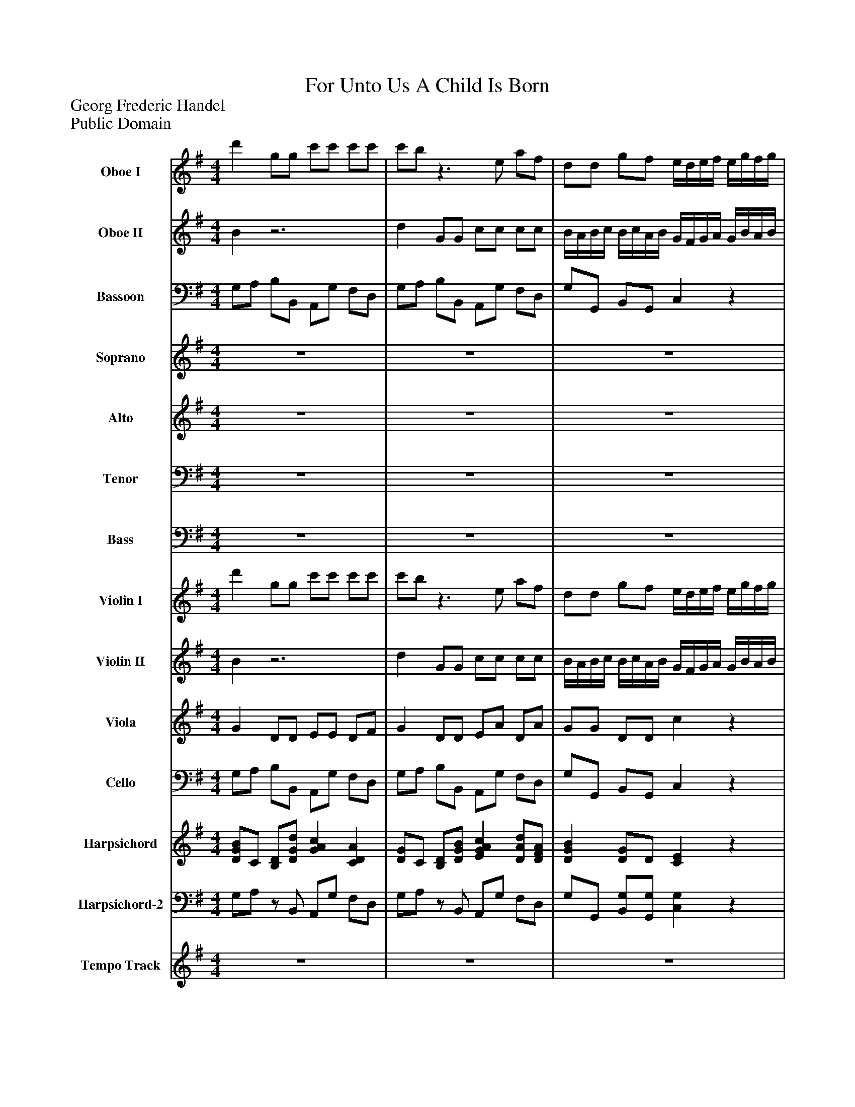 %%abc-creator mxml2abc 1.4
%%abc-version 2.0
%%continueall true
%%titletrim true
%%titleformat A-1 T C1, Z-1, S-1
X: 0
T: For Unto Us A Child Is Born
Z: Georg Frederic Handel
Z: Public Domain
L: 1/4
M: 4/4
V: P1 name="Oboe I"
%%MIDI program 1 68
V: P2 name="Oboe II"
%%MIDI program 2 68
V: P3 name="Bassoon"
%%MIDI program 3 70
V: P4 name="Soprano"
%%MIDI program 4 73
V: P5 name="Alto"
%%MIDI program 5 73
V: P6 name="Tenor"
%%MIDI program 6 70
V: P7 name="Bass"
%%MIDI program 7 60
V: P8 name="Violin I"
%%MIDI program 8 48
V: P9 name="Violin II"
%%MIDI program 9 48
V: P10 name="Viola"
%%MIDI program 10 48
V: P11 name="Cello"
%%MIDI program 11 48
V: P12 name="Harpsichord"
%%MIDI program 12 6
V: P13 name="Harpsichord-2"
%%MIDI program 13 6
V: P14 name="Tempo Track"
%%MIDI program 14 -1
K: G
[V: P1]  d' g/g/ c'/c'/ c'/c'/ | c'/b/z3/ e/ a/f/ | d/d/ g/f/ e/4d/4e/4f/4 e/4g/4f/4g/4 | a/4g/4a/4b/4 a/4b/4g/4a/4 f/4e/4f/4g/4 f/4a/4g/4a/4 | b/4a/4b/4c'/4 b/4c'/4a/4b/4 g/e/- e/a/ | f/d/ g3/ a/ f/8g/8f/8g/8e/8f/8g/4 | g/d/ B/B/ c/c/ c/c/ | c/B/z2 G/F/ | Ez3/ E/ A/G/ | F/F/z2 B/A/ | Gz3/ G/ c/B/ | A/A/z3 |z2 d G/G/ | c/c/ c/c/ B/4A/4B/4c/4 B/4c/4A/4B/4 | G/4F/4G/4A/4 G/4B/4A/4B/4 c/4B/4c/4d/4 c/4d/4B/4c/4 | A/4G/4A/4B/4 A/4c/4B/4c/4 d/4c/4d/4e/4 d/4e/4c/4d/4 | B/4A/4B/4c/4 B/4d/4c/4d/4 e/4d/4e/4f/4 e/4f/4g/4a/4 | fz3 | z4 | z4 | z4 | z4 | z4 | z4 | z4 | z4 | z4 |z A3/4^c/4 B3/4d/4 c3/4e/4 | d3/4f/4 e3/4g/4 f/e/4d/4 ^c/B/ | A4 | A3/4d/4 ^c3/4e/4 d3/4f/4 e3/4d/4 | ^c d/d/ c/c/z | d3/4A/4 Az2 | d3/4A/4 Az2 |z/ A/ A/A/ dz/ d/ | d/d/ g/g/ f/f/z/ d/ | d ^c dz | z4 | z4 | z4 |z d/B/ G/e/ c/A/ | Fz3 | z4 | z4 | z4 | z4 |z A/d/ Bz |z d/g/ f/d/z | d3/4c/4 Bz2 | d3/4c/4 Bz2 |z/ d/ d/d/ gz/ d/ | d/d/ g/g/ e/e/z/ g/ | c3/ c/ Bz |z2 d G/G/ | c/c/ c/c/ c/B/z | z4 | z4 | z4 |z3 B/B/ | cz3/ d/ c3/4B/4 | A/A/z3 | z4 |z G3/4B/4 A3/4c/4 B3/4d/4 | c3/4e/4 d3/4=f/4 e/4d/4c/ e/^f/ | g Gz2 |z3 d/g/ | e g/d/ e/c/z | c3/4G/4 Gz2 | c3/4G/4 Gz2 |z/ G/ G/G/ cz/ c/ | c/c/ c/c/ c B | A3/ A/ Bz |z2 d G/G/ | c/c/ c/c/ B/4A/4B/4c/4 B/4c/4A/4B/4 | G/4F/4G/4A/4 G/4B/4A/4B/4 c/4B/4c/4d/4 c/4d/4B/4c/4 | A/4G/4A/4B/4 A/4c/4B/4c/4 d/4c/4d/4e/4 d/4e/4c/4d/4 | B/4A/4B/4c/4 B/4c/4A/4B/4 c/4B/4c/4d/4 c/4d/4B/4c/4 | A d/c/ Bz |z/ d/ c/B/ A/A/ G3/4B/4 | A3/4c/4 B3/4d/4 c3/4e/4 A3/4c/4 | B3/4d/4 c3/4e/4 d2 | d c3/4A/4 B3/4G/4 c3/4A/4 | d3/4d/4 c3/4B/4 A/A/ d/d/ | d d/d/ d/d/z | d3/4c/4 Bz2 | d3/4c/4 Bz2 |z/ d/ d/d/ gz/ g/ | e/d/ c/B/ A/A/z/ c/ | A3/ A/ Bz/ B/ | e/d/ c/c/ c/B/- B/A/ | A3/ A/ G2 | z4 | z4 | z4 | z4 | z4 | z4 | z4 | z4|]
[V: P2]  Bz3 | d G/G/ c/c/ c/c/ | B/4A/4B/4c/4 B/4c/4A/4B/4 G/4F/4G/4A/4 G/4B/4A/4B/4 | c/4B/4c/4d/4 c/4d/4B/4c/4 A/4G/4A/4B/4 A/4c/4B/4c/4 | d/4c/4d/4e/4 d/4e/4c/4d/4 B/G/ c- | c/d/ B/A/ B A/8B/8A/8B/8G/8A/8G/4 | G G/G/ c/c/ c/c/ | c/B/z2 G/F/ | Ez3/ E/ A/G/ | F/F/z2 B/A/ | Gz3/ G/ c/B/ | A/A/z3 |z2 d G/G/ | c/c/ c/c/ B/4A/4B/4c/4 B/4c/4A/4B/4 | G/4F/4G/4A/4 G/4B/4A/4B/4 c/4B/4c/4d/4 c/4d/4B/4c/4 | A/4G/4A/4B/4 A/4c/4B/4c/4 d/4c/4d/4e/4 d/4e/4c/4d/4 | B/4A/4B/4c/4 B/4d/4c/4d/4 e/4d/4e/4f/4 e/4f/4g/4a/4 | fz3 | z4 | z4 | z4 | z4 | z4 | z4 | z4 | z4 | z4 |z A3/4^c/4 B3/4d/4 c3/4e/4 | d3/4f/4 e3/4g/4 f/e/4d/4 ^c/B/ | A4 | A3/4d/4 ^c3/4e/4 d3/4f/4 e3/4d/4 | ^c d/d/ c/c/z | d3/4A/4 Az2 | d3/4A/4 Az2 |z/ A/ A/A/ dz/ d/ | d/d/ g/g/ f/f/z/ d/ | d ^c dz | z4 | z4 | z4 |z d/B/ G/e/ c/A/ | Fz3 | z4 | z4 | z4 | z4 |z A/d/ Bz |z d/g/ f/d/z | d3/4c/4 Bz2 | d3/4c/4 Bz2 |z/ d/ d/d/ gz/ d/ | d/d/ g/g/ e/e/z/ g/ | c3/ c/ Bz |z2 d G/G/ | c/c/ c/c/ c/B/z | z4 | z4 | z4 |z3 B/B/ | cz3/ d/ c3/4B/4 | A/A/z3 | z4 |z G3/4B/4 A3/4c/4 B3/4d/4 | c3/4e/4 d3/4=f/4 e/4d/4c/ e/^f/ | g Gz2 |z3 d/g/ | e g/d/ e/c/z | c3/4G/4 Gz2 | c3/4G/4 Gz2 |z/ G/ G/G/ cz/ c/ | c/c/ c/c/ c B | A3/ A/ Bz |z2 d G/G/ | c/c/ c/c/ B/4A/4B/4c/4 B/4c/4A/4B/4 | G/4F/4G/4A/4 G/4B/4A/4B/4 c/4B/4c/4d/4 c/4d/4B/4c/4 | A/4G/4A/4B/4 A/4c/4B/4c/4 d/4c/4d/4e/4 d/4e/4c/4d/4 | B/4A/4B/4c/4 B/4c/4A/4B/4 c/4B/4c/4d/4 c/4d/4B/4c/4 | A d/c/ Bz |z/ d/ c/B/ A/A/ G3/4B/4 | A3/4c/4 B3/4d/4 c3/4e/4 A3/4c/4 | B3/4d/4 c3/4e/4 d2 | d c3/4A/4 B3/4G/4 c3/4A/4 | d3/4d/4 c3/4B/4 A/A/ d/d/ | d d/d/ d/d/z | d3/4c/4 Bz2 | d3/4c/4 Bz2 |z/ d/ d/d/ gz/ g/ | e/d/ c/B/ A/A/z/ c/ | A3/ A/ Bz/ B/ | e/d/ c/c/ c/B/- B/A/ | A3/ A/ G2 | z4 | z4 | z4 | z4 | z4 | z4 | z4 | z4|]
[V: P3]  G,/A,/ B,/B,,/ A,,/G,/ F,/D,/ | G,/A,/ B,/B,,/ A,,/G,/ F,/D,/ | G,/G,,/ B,,/G,,/ C,z | A,,z D,z | B,,z E, C,/A,,/ | D,/B,,/ E,/C,/ D,/C,/ D,/D,,/ | G,/A,/ B,/B,,/ A,,/G,/ F,/D,/ | G,z3/ G,/ B,/G,/ | Cz3/ A,,/ C,/A,,/ | D,z3/ B,,/ D,/B,,/ | E,z3/ E,/ A,/G,/ | F,/D,/ D/C/ B, B,,/E,/ | A,,/G,/ F,/D,/ G,/G,,/ B,,/G,,/ | A,,/G,/ F,/D,/ G, G,,/B,,/ | C,z A,,z | D,z B,,z | E,z C,z | D,z/ E,/ F,/E,/ F,/B,/ | E,z/ E,/ D, F,,/B,,/ | E,,/D,/ ^C,/A,,/ D,z | G,,z E,,z | A,,z F,,z | B,,z G,,z | A,,/E,/ A,/G,/ F,/E,/ F,/D,/ | G,/B,,/ D,/B,,/ G,,/G,/ E,/G,/ | A, F, G, E, | F, ^C, D, E, | F,/D,/ A,2 G, | F, ^C, D, E, | ^C, A,,3/4C,/4 B,,3/4D,/4 C,3/4E,/4 | D,3/4F,/4 E,3/4G,/4 F,3/4A,/4 G,3/4B,/4 | A, F,/D,/ A,/A,,/z | D3/4D,/4 D,z2 | D3/4D,/4 D,z2 |z/ D,/ D,/D,/ Dz/ D/ | B,/B,/ G,/G,/ D/D,/z/ F,/ | G, A, D,z/ F,/ | E,/D/ ^C/A,/ D, B,,/G,,/ | A,,/G,/ F,/D,/ G, G,, | C,z A,,z | D, B,, E,/C,/ A,,/C,/ | D, G,, C,3/ A,,/ | B,,/G,,/ D,2 C, | B,, F, G,/G,,/ A,, | B,,/G,,/ D,2 C, | B,, F,, G,, C, | D, D,, G,, B,/G,/ | D B,/G,/ D/D,/z | G,3/4G,,/4 G,,z2 | G,3/4G,,/4 G,,z2 |z/ G,/ G,/G,/ B,z/ G,/ | G,/G,/ G,/G,/ C/C,/z/ B,/ | A,3/ A,/ G, B,,/E,/ | A,,/G,/ F,/D,/ G,/A,/ B,/B,,/ | A,,/G,/ F,/D,/ G, C,/C,/ | =F,/F,/ F,/F,/ F,/E,/ E,/E,/ | D,z/ G,/ C,z | =F,z D,z | G,z E,z | A,z A,,z/ C,/ | D, B,, F,, G,, | E, B,, C, A,, | G,, G, =F, D, | E, B,, C, A,, | B,, G,, A,, B,, | C, =F, G, B, | C/C,/ E,/G,/ C/C,/z | C3/4C,/4 C,z2 | C3/4C,/4 C,z2 |z/ C,/ C,/C,/ Cz/ C/ | C/C/ C/C/ D, G,, | D,3/ D,/ G,, G,/G,/ | C/C/ C/C/ C/B,/ B,/B,/ | A,/A,/ D,/D,/ G, G,/G,/ | Cz3/ A,/ A,/A,/ | D/D,/z2 B,/D,/ | E,z/ E,/ A,3/ G,/ | D/D,/ F,/D,/ G,/G,,/ B,,/G,,/ | C,/C,/ C,/C,/ D,/D,/ B,,/G,,/ | F,/D,/ G, C, D, | G,, C, D, D,3/4F,/4 | E,3/4G,/4 F,3/4A,/4 G,3/4B,/4 A,3/4C/4 | B,3/4G,/4 C3/4A,/4 D/D,/ B,,/G,,/ | D,/D/ B,/G,/ D/D,/z | G,3/4G,,/4 G,,z2 | G,3/4G,,/4 G,,z2 |z/ G,/ G,/G,/ B,z/ B,,/ | C,/C,/ C,/C,/ D,/D,/z/ C,/ | D,3/ D,/ G,z/ G,/ | C/B,/ A,/G,/ F,/G,/- G,/C,/ | D, D,, G,,2 | G,/A,/ B,/B,,/ A,,/A,/ D/D,/ | G,/G,,/ B,,/E,/ A,,/A,/ D/D,/ | G,/G,,/ B,,/G,,/ C,/B,,/ C,/E,/ | A,,/A,/ B,/C/ D D, |z/ B,/ C/D/ E E,/G,/ | A,/B,/ C/C,/ D,/C,/ D,/B,,/ | E,/D,/ E,/A,,/ D, G,/C,/ | D, D,, G,,2|]
[V: P4]  z4 | z4 | z4 | z4 | z4 | z4 | d G/G/ c/c/ c/c/ | c/B/z2 G/F/ | Ez3/ E/ A/G/ | F/F/z2 B/A/ | Gz3/ G/ c/B/ | A/A/z3 |z2 d G/G/ | c/c/ c/c/ B/4A/4B/4c/4 B/4c/4A/4B/4 | G/4F/4G/4A/4 G/4B/4A/4B/4 c/4B/4c/4d/4 c/4d/4B/4c/4 | A/4G/4A/4B/4 A/4c/4B/4c/4 d/4c/4d/4e/4 d/4e/4c/4d/4 | B/4A/4B/4c/4 B/4d/4c/4d/4 e/4d/4e/4f/4 e/4f/4g/4a/4 | fz3 | z4 | z4 | z4 | z4 | z4 | z4 | z4 | z4 | z4 |z A3/4^c/4 B3/4d/4 c3/4e/4 | d3/4f/4 e3/4g/4 f/e/4d/4 ^c/B/ | A4 | A3/4d/4 ^c3/4e/4 d3/4f/4 e3/4d/4 | ^c d/d/ c/c/z | d3/4A/4 Az2 | d3/4A/4 Az2 |z/ A/ A/A/ dz/ d/ | d/d/ g/g/ f/f/z/ d/ | d ^c dz | z4 | z4 | z4 |z d/B/ G/e/ c/A/ | Fz3 | z4 | z4 | z4 | z4 |z A/d/ Bz |z d/g/ f/d/z | d3/4c/4 Bz2 | d3/4c/4 Bz2 |z/ d/ d/d/ gz/ d/ | d/d/ g/g/ e/e/z/ g/ | c3/ c/ Bz |z2 d G/G/ | c/c/ c/c/ c/B/z | z4 | z4 | z4 |z3 B/B/ | cz3/ d/ c3/4B/4 | A/A/z3 | z4 |z G3/4B/4 A3/4c/4 B3/4d/4 | c3/4e/4 d3/4=f/4 e/4d/4c/ e/^f/ | g Gz2 |z3 d/g/ | e g/d/ e/c/z | c3/4G/4 Gz2 | c3/4G/4 Gz2 |z/ G/ G/G/ cz/ c/ | c/c/ c/c/ c B | A3/ A/ Bz |z2 d G/G/ | c/c/ c/c/ B/4A/4B/4c/4 B/4c/4A/4B/4 | G/4F/4G/4A/4 G/4B/4A/4B/4 c/4B/4c/4d/4 c/4d/4B/4c/4 | A/4G/4A/4B/4 A/4c/4B/4c/4 d/4c/4d/4e/4 d/4e/4c/4d/4 | B/4A/4B/4c/4 B/4c/4A/4B/4 c/4B/4c/4d/4 c/4d/4B/4c/4 | A d/c/ Bz |z/ d/ c/B/ A/A/ G3/4B/4 | A3/4c/4 B3/4d/4 c3/4e/4 A3/4c/4 | B3/4d/4 c3/4e/4 d2 | d c3/4A/4 B3/4G/4 c3/4A/4 | d3/4d/4 c3/4B/4 A/A/ d/d/ | d d/d/ d/d/z | d3/4c/4 Bz2 | d3/4c/4 Bz2 |z/ d/ d/d/ gz/ g/ | e/d/ c/B/ A/A/z/ c/ | A3/ A/ Bz/ B/ | e/d/ c/c/ c/B/- B/A/ | A3/ A/ G2 | z4 | z4 | z4 | z4 | z4 | z4 | z4 | z4|]
[V: P5]  z4 | z4 | z4 | z4 | z4 | z4 | z4 | z4 | z4 | z4 | z4 | z4 | z4 | z4 | z4 | z4 | z4 |z2 A D/D/ | G/G/ G/G/ G/F/z |z3 D/^C/ | B,z3/ B,/ E/D/ | ^C/C/z2 F/E/ | Dz3/ D/ G/F/ | E/E/z2 A/F/ | Dz3/ B/ G/E/ | ^C/C/z3 | z4 | z4 | z4 |z ^C3/4E/4 D3/4F/4 E3/4G/4 | F3/4A/4 G3/4E/4 A3/4F/4 B3/4G/4 | E A/A/ A/A/z | A3/4G/4 Fz2 | A3/4G/4 Fz2 |z/ F/ F/F/ Az/ A/ | B/B/ B/B/ A/A/z/ A/ | B A A D/D/ | G/G/ G/G/ G/F/z |z3 G/F/ | Ez3/ E/ A/G/ | F/F/z3 | z4 |z D3/4F/4 E3/4G/4 F3/4A/4 | G3/4B/4 A3/4c/4 B/A/4G/4 F/E/ | D4- | D2 D/E/4D/4 C/B,/ | A, A,z D/G/ | F G/B/ A/A/z | B3/4A/4 Gz2 | B3/4A/4 Gz2 |z/ G/ G/G/ Gz/ G/ | G/G/ B/B/ G/G/z/ G/ | G3/ F/ Gz | z4 | z4 |z2 G C/C/ | =F/F/ F/F/ E/4D/4E/4F/4 E/4F/4D/4E/4 | C/4B,/4C/4D/4 C/4E/4D/4E/4 =F/4E/4F/4G/4 F/4G/4E/4F/4 | D/4C/4D/4E/4 D/4=F/4E/4F/4 G/4F/4G/4A/4 G/4A/4F/4G/4 | E/4D/4E/4F/4 E/4G/4F/4G/4 A/4G/4A/4B/4 A/4B/4A/4G/4 | Fz3 | z4 | z4 | z4 |z B,3/4D/4 C3/4E/4 D3/4=F/4 | E3/4G/4 =F3/4E/4 D/D/ G/G/ | G G/G/ G/G/z | G3/4=F/4 Ez2 | G3/4=F/4 Ez2 |z/ E/ E/E/ Gz/ G/ | G/G/ G/G/ F D/G/ | G F Gz |z2 G G/G/ | G/G/ F/F/ G/4F/4G/4A/4 G/4A/4F/4G/4 | E/4D/4E/4F/4 E/4G/4F/4G/4 A/4G/4A/4B/4 A/4B/4G/4A/4 | F/4E/4F/4G/4 F/4A/4G/4A/4 B/4A/4B/4c/4 B/4c/4A/4B/4 | G/4F/4G/4A/4 G/4A/4F/4G/4 E/4D/4E/4F/4 E/4F/4G/4A/4 | F A/A/ Gz |z/ B/ A/G/ F/F/z |z D3/4F/4 E3/4G/4 F3/4A/4 | G3/4B/4 A3/4G/4 F3/4E/4 D |z A3/4F/4 D3/4G/4 F3/4A/4 | G3/4G/4 A3/4G/4 F/F/ G/B/ | A G/B/ A/A/z | B3/4A/4 Gz2 | B3/4A/4 Gz2 |z/ G/ G/G/ Gz/ G/ | G/B/ A/G/ F/F/z/ G/ | F3/ F/ Gz/ G/ | G/G/ F/G/ A/G/- G/G/ | F3/ D/ D2 | z4 | z4 | z4 | z4 | z4 | z4 | z4 | z4|]
[V: P6]  z4 | z4 | z4 | z4 | z4 | z4 | z4 | z4 | z4 | z4 | z4 |z2 D G,/G,/ | C/C/ C/C/ C/B,/z |z3 G,/F,/ | E,z3/ E,/ A,/G,/ | F,/F,/z2 B,/A,/ | G,z3/ G,/ C/B,/ | A,/A,/z3 | z4 | z4 | z4 | z4 | z4 | z4 | z4 |z A,3/4^C/4 B,3/4D/4 C3/4E/4 | D3/4F/4 E3/4G/4 F/E/4D/4 ^C/B,/ | A,4 | A,2z2 | z4 |z3 E3/4G/4 | A, D/F/ E/E/z | F3/4E/4 Dz2 | F3/4E/4 Dz2 |z/ D/ D/D/ Fz/ F/ | G/G/ D/D/ F/F/z/ F/ | E E Fz |z2 D G,/G,/ | C/C/ C/C/ B,/4A,/4B,/4C/4 B,/4C/4A,/4B,/4 | G,/4F,/4G,/4A,/4 G,/4B,/4A,/4B,/4 C/4B,/4C/4D/4 C/4D/4B,/4C/4 | A,z3 | z4 | z4 | z4 | z4 | z4 |z F/F/ Gz |z D/D/ F/F/z | G3/4D/4 Dz2 | G3/4D/4 Dz2 |z/ B,/ B,/B,/ Dz/ B,/ | B,/B,/ D/D/ E/E/z/ D/ | E3/ C/ D G,/G,/ | A,/A,/ A,/A,/ A,/G,/z | z4 | z4 | z4 | z4 |z3 E/D/ | Cz3/ B,/ C/C/ | D/D/ G,3/4B,/4 A,3/4C/4 B,3/4D/4 | C3/4E/4 D3/4=F/4 E/4D/4C/ E/^F/ | G G,z2 | z4 | z4 |z3 D/D/ | E C/B,/ C/C/z | E3/4D/4 Cz2 | E3/4D/4 Cz2 |z/ C/ C/C/ Ez/ E/ | E/E/ E/E/ A, B,/C/ | D3/ D/ Dz |z2 D D/D/ | E/E/ D/D/ D D/D/ | Ez3/ E/ E/E/ | F/F/z2 F/F/ | Gz/ E/ C3/ D/ | D/D/ D/F/ Dz |z/ E/ E/E/ A,/A,/z | z4 |z3 F,3/4A,/4 | G,3/4B,/4 A,3/4C/4 B,3/4D/4 C3/4E/4 | D3/4B,/4 E3/4E/4 F/D/ D/G/ | F D/G/ F/F/z | G3/4D/4 Dz2 | G3/4D/4 Dz2 |z/ B,/ B,/B,/ Dz/ D/ | E/E/ E/E/ A,/A,/z/ E/ | A,3/ D/ Dz/ D/ | E/B,/ C/E/ D/D/- D/E/ | D3/ C/ B,2 | z4 | z4 | z4 | z4 | z4 | z4 | z4 | z4|]
[V: P7]  z4 | z4 | z4 | z4 | z4 | z4 | z4 | z4 | z4 | z4 | z4 | z4 | z4 | z4 | z4 | z4 | z4 | z4 |z2 A, D,/D,/ | G,/G,/ G,/G,/ F,/4E,/4F,/4G,/4 F,/4G,/4E,/4F,/4 | D,/4^C,/4D,/4E,/4 D,/4F,/4E,/4F,/4 G,/4F,/4G,/4A,/4 G,/4A,/4F,/4G,/4 | E,/4D,/4E,/4F,/4 E,/4G,/4F,/4G,/4 A,/4G,/4A,/4B,/4 A,/4B,/4G,/4A,/4 | F,/4E,/4F,/4G,/4 F,/4A,/4G,/4A,/4 B,/4A,/4B,/4^C/4 B,/4C/4D/4E/4 | ^C E/C/ A,z |z/ D/ B,/G,/ E,/E,/z | z4 | z4 | z4 | z4 |z A,,3/4^C,/4 B,,3/4D,/4 C,3/4E,/4 | D,3/4F,/4 E,3/4G,/4 F,3/4A,/4 G,3/4B,/4 | A, F,/D,/ A,/A,,/z | D3/4D,/4 D,z2 | D3/4D,/4 D,z2 |z/ D,/ D,/D,/ Dz/ D/ | B,/B,/ G,/G,/ D/D/z/ F,/ | G, A, D,z | z4 | z4 | z4 | z4 |z B,/G,/ E,/C/ A,/F,/ | D,/D,/z3 | z4 |z D,3/4F,/4 E,3/4G,/4 F,3/4A,/4 | G,3/4B,/4 A,3/4C/4 B,/C/4B,/4 A,/G,/ | F, D,z B,/G,/ | D B,/G,/ D/D,/z | G,3/4G,/4 G,z2 | G,3/4G,/4 G,z2 |z/ G,/ G,/G,/ B,z/ G,/ | G,/G,/ G,/G,/ C/C/z/ B,/ | A,3/ A,/ G,z | z4 |z2 G, C,/C,/ | =F,/F,/ F,/F,/ F,/E,/z |z3 C/B,/ | A,z3/ A,/ D/C/ | B,/B,/z3 | z4 | z4 | z4 | z4 | z4 |z G,3/4B,/4 A,3/4C/4 B,3/4D/4 | C3/4E,/4 A,3/4C/4 B,/G,/ B,/B,/ | C E,/G,/ C/C,/z | C3/4C,/4 C,z2 | C3/4C,/4 C,z2 |z/ C,/ C,/C,/ Cz/ C/ | C/C/ C/C/ D, G, | D,3/ D,/ G, G,/G,/ | C/C/ C/C/ C/B,/ B,/B,/ | A,/A,/ D,/D,/ G, G,/G,/ | Cz3/ A,/ A,/A,/ | D/D/z2 D/D,/ | E,z/ E,/ A,3/ G,/ | D/D/ F,/D,/ G,z |z/ C,/ C,/C,/ D,/D,/z | z4 |z3 D,3/4F,/4 | E,3/4G,/4 F,3/4A,/4 G,3/4B,/4 A,3/4C/4 | B,3/4G,/4 C3/4A,/4 D/D,/ B,/G,/ | D B,/G,/ D/D,/z | G,3/4G,/4 G,z2 | G,3/4G,/4 G,z2 |z/ G,/ G,/G,/ B,z/ B,,/ | C,/C,/ C,/C,/ D,/D,/z/ C,/ | D,3/ D,/ G,z/ G,/ | C/B,/ A,/G,/ F,/G,/- G,/C,/ | D,3/ D,/ G,,2 | z4 | z4 | z4 | z4 | z4 | z4 | z4 | z4|]
[V: P8]  d' g/g/ c'/c'/ c'/c'/ | c'/b/z3/ e/ a/f/ | d/d/ g/f/ e/4d/4e/4f/4 e/4g/4f/4g/4 | a/4g/4a/4b/4 a/4b/4g/4a/4 f/4e/4f/4g/4 f/4a/4g/4a/4 | b/4a/4b/4c'/4 b/4c'/4a/4b/4 g/e/- e/a/ | f/d/ g3/ a/ f/8g/8f/8g/8e/8f/8g/4 | gz3 |z/ d/ g/d/ Bz |z/ e/ g/e/ az |z/ F/ A/F/ Bz |z/ G/ B/G/ cz |z/ d/ f/d/z/ G/ g |z/ e/ az/ d/ g | z4 |z Gz c |z Az d |z Bz e |z Az a |z/ g/ g/g/z/ A/ d | z4 |z Bz e |z ^cz f |z dz g |z ez d | dz ez | ez3 | z4 | z4 | z4 | z4 | z4 |z2z/4 ^c/4d/4e/4 f/4e/4f/4g/4 | a/4g/4a/4g/4 f/4g/4f/4g/4 a/4g/4a/4g/4 f/4g/4f/4g/4 | a/4g/4a/4g/4 f/4g/4f/4g/4 a/4g/4a/4g/4 f/4g/4f/4g/4 | a/4g/4a/4g/4 f/4g/4f/4g/4 a/4g/4a/4g/4 f/4a/4g/4a/4 | b/4a/4b/4^c'/4 b/4c'/4b/4c'/4 d'/a/ d'- | d' ^c' d'z |z2z/ d/ g |z/ e/ a/d/ d g |z ez a | Az3 | z4 | z4 | z4 | z4 | z4 | z4 |z2z/4 d/4e/4f/4 g/4a/4b/4c'/4 | d'/4c'/4d'/4c'/4 b/4c'/4b/4c'/4 d'/4c'/4d'/4c'/4 b/4c'/4b/4c'/4 | d'/4c'/4d'/4c'/4 b/4c'/4b/4c'/4 d'/4c'/4d'/4c'/4 b/4c'/4b/4c'/4 | d'/4c'/4d'/4c'/4 b/4c'/4b/4c'/4 d'/4c'/4d'/4c'/4 b/4c'/4b/4c'/4 | d'/4c'/4d'/4c'/4 b/4a/4b/4a/4 g/4a/4g/4a/4 b/4a/4b/4g/4 | c'/4b/4a/4b/4 c'/4b/4c'/4d'/4 bz | z4 |z2z/ d/ e/g/ | a/g/ a/b/ c'/c/ g |z/ c/ c/B/z/ G/ c |z az =f |z dz e |z ez/ d/ c3/4B/4 | A/D/ dz2 | z4 | z4 | z4 | z4 | z4 |z2z/4 e/4=f/4g/4 a/4g/4a/4f/4 | g/4=f/4g/4f/4 e/4f/4e/4f/4 g/4f/4g/4f/4 e/4f/4e/4f/4 | g/4=f/4g/4f/4 e/4f/4e/4f/4 g/4f/4g/4f/4 e/4f/4e/4f/4 | g/4=f/4g/4f/4 e/4f/4e/4f/4 g/4f/4g/4f/4 e/4f/4e/4f/4 | g/4f/4g/4a/4 g/c'/- c'/4b/4c'/4a/4 b/4a/4b/4c'/4 | a/8b/8a/8b/8a/8b/8a/8b/8 a/8b/8g/8a/8a/ b/4d/4e/4f/4 g/4B/4c/4d/4 | e/4d/4c/4d/4 e/4d/4e/4f/4 g/G/ d/d/ | c'/c'/ c'/c'/ b/4a/4b/4c'/4 b/4c'/4a/4b/4 | g/4f/4g/4a/4 g/4b/4a/4b/4 c'/4b/4c'/4d'/4 c'/4d'/4b/4c'/4 | a/4g/4a/4b/4 a/4c'/4b/4c'/4 d'/4c'/4d'/4e'/4 d'/4e'/4c'/4d'/4 | b/4a/4b/4c'/4 b/4c'/4a/4b/4 c'/4b/4c'/4d'/4 c'/4d'/4b/4c'/4 | a/d/z2 g/=f/ | e/4=f/4d/4e/4 c/4d/4B/4c/4 A/D/ G3/4B/4 | A3/4c/4 B3/4d/4 c3/4e/4 A3/4c/4 | B3/4d/4 c3/4e/4 d2- | d c'3/4a/4 b3/4g/4 c'3/4a/4 | d'3/4d'/4 c'3/4b/4 a/4d/4e/4f/4 g/4a/4b/4c'/4 | a/4d/4e/4f/4 g/4a/4b/4c'/4 a/4d/4e/4f/4 g/4a/4b/4c'/4 | d'/4c'/4d'/4c'/4 b/4c'/4b/4c'/4 d'/4c'/4d'/4c'/4 b/4c'/4b/4c'/4 | d'/4c'/4d'/4c'/4 b/4c'/4b/4c'/4 d'/4c'/4d'/4c'/4 b/4c'/4b/4c'/4 | d'/4c'/4d'/4c'/4 b/4a/4b/4a/4 g/4f/4g/4f/4 e/4d/4e/4d/4 | c/4B/4c/4B/4 A/4G/4A/4G/4 F/4a/4g/4f/4 g/e/ | f/8g/8f/8g/8f/8g/8f/8g/8 f/8g/8e/8f/8f/ g/d/ g/f/ | e/d/ c3/ B/- B/A/ | A/8B/8A/8B/8A/8B/8A/8B/8 A/8B/8G/8A/8A/ B/4D/4E/4F/4 G/4A/4B/4c/4 | d3/ G/ c/c/ c/c/ | c/B/ g g/f/4e/4 f/4g/4e/4f/4 | g/d/ g/f/ e/4d/4e/4f/4 e/4g/4f/4g/4 | a/4g/4a/4b/4 a/4b/4g/4a/4 f/4e/4f/4g/4 f/4a/4g/4a/4 | b/4a/4b/4c'/4 b/4c'/4a/4b/4 g/4f/4g/4a/4 g/4a/4f/4g/4 | e/4f/4d/4e/4 c/4d/4B/4c/4 A/D/ d- | d/G/ c3/ d/ B/A/ | A/8B/8A/8B/8A/8B/8A/8B/8 A/8B/8G/8A/8G/ G2|]
[V: P9]  Bz3 | d G/G/ c/c/ c/c/ | B/4A/4B/4c/4 B/4c/4A/4B/4 G/4F/4G/4A/4 G/4B/4A/4B/4 | c/4B/4c/4d/4 c/4d/4B/4c/4 A/4G/4A/4B/4 A/4c/4B/4c/4 | d/4c/4d/4e/4 d/4e/4c/4d/4 B/G/ c- | c/d/ B/A/ B A/8B/8A/8B/8G/8A/8G/4 | Gz3 |z/ B/ d/B/ Dz |z/ c/ e/c/ Cz |z/ D/ F/D/ dz |z/ E/ G/E/ ez |z/ A/ d/A/z/ D/ d |z/ c/ cz/ B/ B | z4 |z Ez A |z Fz B |z Gz c |z Fz d |z/ d/ ^c/c/z/ d/ f | z4 |z Dz G |z Ez A |z Fz B |z ^cz A | Bz Bz | ^cz3 | z4 | z4 | z4 | z4 | z4 |z2z/4 A/4B/4^c/4 d/4c/4d/4e/4 | f/4e/4f/4e/4 d/4e/4d/4e/4 f/4e/4f/4e/4 d/4e/4d/4e/4 | f/4e/4f/4e/4 d/4e/4d/4e/4 f/4e/4f/4e/4 d/4e/4d/4e/4 | f/4e/4f/4e/4 d/4e/4d/4e/4 f/4e/4f/4e/4 d/4f/4e/4f/4 | g/4f/4g/4a/4 g/4a/4g/4a/4 f/4e/4f/4g/4 f/4g/4f/4g/4 | e e fz |z2z/ A/ d |z/ c/ c/A/ B B |z Gz c | Fz3 | z4 | z4 | z4 | z4 | z4 | z4 |z2z/4 f/4g/4a/4 g/4f/4g/4a/4 | b/4a/4b/4a/4 g/4a/4g/4a/4 b/4a/4b/4a/4 g/4a/4g/4a/4 | b/4a/4b/4a/4 g/4a/4g/4a/4 b/4a/4b/4a/4 g/4a/4g/4a/4 | b/4a/4b/4a/4 g/4a/4g/4a/4 b/4a/4b/4a/4 g/4a/4g/4a/4 | b/4a/4b/4a/4 g/4f/4g/4f/4 e/4f/4e/4f/4 g/4f/4g/4d/4 | e/4d/4c/4d/4 e/4d/4e/4f/4 gz | z4 |z2z/ B/ c/e/ | c/B/ c/d/ G/G/ e |z/ D/ D/D/z/ E/ G |z =Fz A |z Bz B |z cz/ B/ A/4B/4A/4G/4 | F/F/ Gz2 | z4 | z4 | z4 | z4 | z4 |z2z/4 c/4d/4e/4 =f/4e/4f/4d/4 | e/4d/4e/4d/4 c/4d/4c/4d/4 e/4d/4e/4d/4 c/4d/4c/4d/4 | e/4d/4e/4d/4 c/4d/4c/4d/4 e/4d/4e/4d/4 c/4d/4c/4d/4 | e/4d/4e/4d/4 c/4d/4c/4d/4 e/4d/4e/4d/4 c/4d/4c/4d/4 | e/4d/4e/4f/4 e/4f/4g/4e/4 f/4g/4a/4f/4 d/g/ | g f g/d/ B/B/ | Gz d' g/g/ | g/g/ f/f/ g/4f/4g/4a/4 g/4a/4f/4g/4 | e/4d/4e/4f/4 e/4g/4f/4g/4 a/4g/4a/4b/4 a/4b/4g/4a/4 | f/4e/4f/4g/4 f/4a/4g/4a/4 b/4a/4b/4c'/4 b/4c'/4a/4b/4 | g/4f/4g/4a/4 g/4a/4f/4g/4 e/4d/4e/4f/4 e/4f/4g/4a/4 | f/f/z2 d/B/ | G/B/ A/4B/4G/4A/4 F/F/z |z d3/4f/4 e3/4g/4 f3/4a/4 | g3/4b/4 a3/4g/4 f3/4e/4 d |z a3/4f/4 d3/4G/4 f3/4A/4 | g3/4b/4 a3/4g/4 f/4f/4g/4a/4 d/4f/4g/4a/4 | f/4f/4g/4a/4 d/4f/4g/4a/4 f/4f/4g/4a/4 g/4f/4g/4a/4 | b/4a/4b/4a/4 g/4a/4g/4a/4 b/4a/4b/4a/4 g/4a/4g/4a/4 | b/4a/4b/4a/4 g/4a/4g/4a/4 b/4a/4b/4a/4 g/4a/4g/4a/4 | b/4a/4b/4a/4 g/4f/4g/4f/4 b/4a/4b/4a/4 g/4f/4g/4f/4 | e/4d/4e/4d/4 c/4B/4c/4B/4 A/4c/4B/4A/4 B/c/ | A/8B/8A/8B/8A/8B/8A/8B/8 A/8B/8G/8A/8A/ B/B/ d/B/ | G/G/ F/G/ A/G/- G/G/ | F/8G/8F/8G/8F/8G/8F/8G/8 F/8G/8E/8F/8F/ G3/4D/4 E/4F/4G/4A/4 | B g3/ G/ F | d'z/ g/ c'/c'/ c'/c'/ | c'/b/z2 e/d/ | c/4B/4c/4d/4 c/4d/4B/4c/4 A/4G/4A/4B/4 A/4c/4B/4c/4 | d/4c/4d/4e/4 d/4e/4c/4d/4 B/4A/4B/4c/4 B/4c/4A/4B/4 | c/4d/4B/4c/4 A/4B/4G/4A/4 Fz/ D/ | G3/ E/ F G | G F G2|]
[V: P10]  G D/D/ E/E/ D/F/ | G D/D/ E/A/ D/A/ | G/G/ D/D/ cz | Ez Fz | Fz G A | A/B/ G/E/ D3/ c/ | Bz3 |z/ G/ B/G/ G,z |z/ G/ c/C/ Ez |z/ A,/ D/A/ Fz |z/ B,/ E/B/ Gz |z/ D/ A/F/z/ B,/ B |z/ E/ Dz/ D/ D | z4 |z Cz E |z Dz F |z Ez G |z Dz A |z/ B,/ E/E/z/ F/ A | z4 |z G,z B, |z A,z ^C |z B,z D |z Az F | Gz Gz | Az3 | z4 | z4 | z4 | z4 | z4 | z4 | d3/4A/4 Az2 | d3/4A/4 Az2 |z/ A/ A/A/ dz/ d/ | D/D/ D/G/ A/A/z/ A/ | B A Az |z2z/ F/ B |z/ A/ D/F/ G D |z Cz E | Dz3 | z4 | z4 | z4 | z4 | z4 | z4 | z4 | G3/4D/4 Dz2 | G3/4D/4 Dz2 |z/ G/ G/G/ dz/ D/ | G/G/ D/D/ c/c/z/ G/ | G/G/ G/F/ dz | z4 |z2z/ G/ G/c/ | A =F/F/ G/G/ c |z/ =F/ G,/G,/z/ C/ E |z cz D |z Gz G |z Az/ E/ E/E/ | F/F/ Dz2 | z4 | z4 | z4 | z4 | z4 | z4 | c3/4G/4 Gz2 | c3/4G/4 Gz2 |z/ c/ G/G/ cz/ G/ | c/c/ c/E/ A G/D/ | d3/ d/ D/G/ D/G/ | G/4F/4E/4F/4 G/4F/4G/4A/4 D B/B/ | E/A/ A/D/ D D/D/ | E c/c/ A/E/ E/E/ | d d/d/ D F/F/ | Gz/ G/ A3/ d/ | d/A/z2 G/D/ | E/G/ E/E/ A,/D/z | z4 |z3 F3/4A/4 | G3/4B/4 A3/4c/4 B3/4D/4 C3/4E/4 | D3/4D/4 E3/4E/4 F/D/ d/d/ | d D/d/ d/A/z | G3/4D/4 Dz2 | G3/4D/4 Dz2 |z/ D/ D/D/ dz/ G/ | G/G/ E/E/ F/D/z/ G/ | D3/ D/ D/D/ B/D/ | E/G/ C/E/ D/D/- D/E/ | D3/ D/ D2 | G3/ D/ E/A,/ A/A/ | G D/B/ A/A/ A/A/ | G d/B/ G/4F/4G/4A/4 G/G/ | Ez/ E/ F d |z/ F/ B/F/ Gz/ E/ | Ez/ E/ Fz/ F/ | E3/ C/ A,/D/ D/E/ | A, D B,2|]
[V: P11]  G,/A,/ B,/B,,/ A,,/G,/ F,/D,/ | G,/A,/ B,/B,,/ A,,/G,/ F,/D,/ | G,/G,,/ B,,/G,,/ C,z | A,,z D,z | B,,z E, C,/A,,/ | D,/B,,/ E,/C,/ D,/C,/ D,/D,,/ | G,z A,,/G,/ F,/D,/ | G,z3/ G,/ B,/G,/ | Cz3/ A,,/ C,/A,,/ | D,z3/ B,,/ D,/B,,/ | E,z3/ E,/ A,/G,/ | F,/D,/ D/C/ B, B,,/E,/ | A,,/G,/ F,/D,/ G,/G,,/ B,,/G,,/ | A,,/G,/ F,/D,/ G, G,,/B,,/ | C,z A,,z | D,z B,,z | E,z C,z | D,z/ E,/ F,/E,/ F,/B,/ | E,z/ E,/ D, F,,/B,,/ | E,,/D,/ ^C,/A,,/ D,z | G,,z E,,z | A,,z F,,z | B,,z G,,z | A,,/E,/ A,/G,/ F,/E,/ F,/D,/ | G,/B,,/ D,/B,,/ G,,/G,/ E,/G,/ | A, F, G, E, | F, ^C, D, E, | F,/D,/ A,2 G, | F, ^C, D, E, | ^C, A,,3/4C,/4 B,,3/4D,/4 C,3/4E,/4 | D,3/4F,/4 E,3/4G,/4 F,3/4A,/4 G,3/4B,/4 | A, F,/D,/ A,/A,,/z | D3/4D,/4 D,z2 | D3/4D,/4 D,z2 |z/ D,/ D,/D,/ Dz/ D/ | B,/B,/ G,/G,/ D/D,/z/ F,/ | G, A, D,z/ F,/ | E,/D/ ^C/A,/ D, B,,/G,,/ | A,,/G,/ F,/D,/ G, G,, | C,z A,,z | D, B,, E,/C,/ A,,/C,/ | D, G,, C,3/ A,,/ | B,,/G,,/ D,2 C, | B,, F, G,/G,,/ A,, | B,,/G,,/ D,2 C, | B,, F,, G,, C, | D, D,, G,, B,/G,/ | D B,/G,/ D/D,/z | G,3/4G,,/4 G,,z2 | G,3/4G,,/4 G,,z2 |z/ G,/ G,/G,/ B,z/ G,/ | G,/G,/ G,/G,/ C/C,/z/ B,/ | A,3/ A,/ G, B,,/E,/ | A,,/G,/ F,/D,/ G,/A,/ B,/B,,/ | A,,/G,/ F,/D,/ G, C,/C,/ | =F,/F,/ F,/F,/ F,/E,/ E,/E,/ | D,z/ G,/ C,z | =F,z D,z | G,z E,z | A,z A,,z/ C,/ | D, B,, F,, G,, | E, B,, C, A,, | G,, G, =F, D, | E, B,, C, A,, | B,, G,, A,, B,, | C, =F, G, B, | C/C,/ E,/G,/ C/C,/z | C3/4C,/4 C,z2 | C3/4C,/4 C,z2 |z/ C,/ C,/C,/ Cz/ C/ | C/C/ C/C/ D, G,, | D,3/ D,/ G,, G,/G,/ | C/C/ C/C/ C/B,/ B,/B,/ | A,/A,/ D,/D,/ G, G,/G,/ | Cz3/ A,/ A,/A,/ | D/D,/z2 B,/D,/ | E,z/ E,/ A,3/ G,/ | D/D,/ F,/D,/ G,/G,,/ B,,/G,,/ | C,/C,/ C,/C,/ D,/D,/ B,,/G,,/ | F,/D,/ G, C, D, | G,, C, D, D,3/4F,/4 | E,3/4G,/4 F,3/4A,/4 G,3/4B,/4 A,3/4C/4 | B,3/4G,/4 C3/4A,/4 D/D,/ B,,/G,,/ | D,/D/ B,/G,/ D/D,/z | G,3/4G,,/4 G,,z2 | G,3/4G,,/4 G,,z2 |z/ G,/ G,/G,/ B,z/ B,,/ | C,/C,/ C,/C,/ D,/D,/z/ C,/ | D,3/ D,/ G,z/ G,/ | C/B,/ A,/G,/ F,/G,/- G,/C,/ | D, D,, G,,2 | G,/A,/ B,/B,,/ A,,/A,/ D/D,/ | G,/G,,/ B,,/E,/ A,,/A,/ D/D,/ | G,/G,,/ B,,/G,,/ C,/B,,/ C,/E,/ | A,,/A,/ B,/C/ D D, |z/ B,/ C/D/ E E,/G,/ | A,/B,/ C/C,/ D,/C,/ D,/B,,/ | E,/D,/ E,/A,,/ D, G,/C,/ | D, D,, G,,2|]
[V: P12]  [D/G/B/]C/ [B,/D/][D/G/d/] [GAc] [CDA] | [D/G/]C/ [B,/D/][D/G/B/] [EGAc] [D/A/d/][D/F/A/] | [DGB] [D/G/]D/ [CE]z | [EAc]z [DFA]z | [FBd]z [EGB] [EAc] | [D/F/A/][F/B/d/] [E/G/B/][G/A/e/] [DGB] [F/A/]C/ | [B,/D/G/]C/ [B,/D/][D/G/] [CG] D/[D/F/] | [DG]z3/ [D/G/B/] [B,/G/d/][D/G/B/] | [CEG]z3/ [E/A/c/] [A/e/][E/A/c/] | [DFA]z3/ [F/B/d/] [B/f/][F/B/d/] | [EGB]z3/ [E/G/B/] [E/A/c/][A/c/e/] | [DAd] [D/F/A/][C/F/A/d/] [B,Gdg] [G/d/][G/B/] | [GAc] [D/A/][D/F/] [D/G/]B/ [D/G/d/][D/G/B/] | [CGA] D/[D/F/] [B,DG] [D/G/B/][D/G/d/] | [CEG]z [CEA]z | [DF]z [DFB]z | [B,EG]z [EGc]z | [DFA]z/ ^C/ D [A/d/][B,/D/] | [DG]z/ [G/^c/] [G/A/d/]F/ [D/A/][B,/D/F/] | [B,DG] [E/A/]E/ [DF]z | [B,DG]z [EGB]z | [^CA]z [CFA]z | [DFB]z [GBd]z | [EA^c] [C/E/A/][E/A/c/] [DAd] [D/A/][F/A/d/] | [D3/G3/B3/] D/ [B,EG] [EGB] | [^CE] [CFA] [B,DG] [Gce] | [DFA] E [DF] [EG^c] | [DAd] [EA^c] [FBd] [EAce] | [DFA] E [DF] [^CG] | E [^CEA] [DG] E | [DF] [^CG] [Dd] [B,3/4E3/4G3/4B3/4d3/4]B,/4 | [^CEA] [D/A/d/][A/d/f/] [EAce]z | [DAdf]z3 | [DAdfa]z3 |z/ [F/A/d/] [F/A/d/][F/A/d/] [DAdf]z/ [D/A/d/f/] | [B,/D/G/d/g/][B,/D/G/d/g/] [D/d/g/b/][D/d/g/b/] [D/A/d/f/a/]D/z/ [A/d/f/] | [B,GBde] [^CEA^c] [FAd]z/ D/ | [D/G/]D/ [^C/E/A/][E/A/c/] [DAd] [D/G/][D/G/B/] | [CGc] [A/d/][D/F/A/] [DGB] [GBd] | [Ece]z [EAce]z | [DFA] [B,D] [CG] [EAc] | [DFA] [B,DG] [C3/E3/] [C/F/A/] | [B,D] [DF] [B,EG] [DFA] | [DGB] [DAd] [DGB] [CFA] | [B,DG] [DF] [B,E] D | [B,D] [DA] [DGB] [CEA] | [DF] [FAd] [DGB] [B,/D/G/][D/G/B/] | [DFA] [B,/D/G/d/][B,/G/B/d/] [D/F/A/d/]D/z | [D2G2B2d2]z2 | [Ddgb]z3 |z/ [B,/D/G/B/] [B,/D/G/B/][B,/D/G/B/] [B,DGdg]z/ [B,/G/d/g/] | [D/G/B/d/][D/G/B/d/] [B,/G/d/g/][B,/G/d/g/] [CGce]z/ [B,/D/G/B/g/] | [C3/A3/c3/g3/] [C/A/c/f/] [DGBg] [G/d/][G/B/] | [GAc] [D/A/][D/F/] [DG] [B,DGd] | [CEG] [CDA] [DG] [EGc] | [C=FA] [FAd] [CG] [EGc] | [Ac=f]z/ [G/B/d/] [Gce]z | [CAc=f]z [DFA]z | [B,DGB]z [EGB]z | [CEAc]z [EAce]z/ [E/A/c/] | [DFA] [DGd] [DAc] [DGB] | [CG] [D=F] [CE] [CA] | [DGB] [B,DG] [C=FAc] [FBd] | [CG] [DGd] [CGe] [Ace] | [DGd] [DGB] [CEA] [D=FG] | [CE] [CA] [B,DG] [B,DGd] | [C/G/c/e/]C/ [G/c/][B,/G/d/] [C/G/c/e/]C/z | [CGceg]z3 | [C3/4G3/4e3/4g3/4c'3/4]C/4 Cz2 |z/ [C/G/c/e/] [C/G/c/e/][C/G/c/e/] [CEGcg]z/ [C/E/G/c/] | [C/E/G/c/e/][C/E/G/c/e/] [C/E/G/c/e/][C/E/G/c/e/] [Acf] [Bdg] | [Adg] f/[A/d/] [Bdg] B,/B,/ | [C/E/G/c/e/][C/E/] [C/E/][C/E/] [C/D/G/d/g/]B,/ [B,/D/G/d/][B,/D/G/d/] | [E/G/c/][E/G/c/] [D/F/c/][D/F/c/] [DGB] [D/B/d/g/][D/B/d/g/] | [CEGce]z3/ [C/c/e/a/] [C/c/e/a/][C/c/e/a/] | [D/A/d/f/]D/z2 [B,/D/B/d/f/][D/B/d/f/] | [GBg]z/ [G/B/e/] [C3/E3/c3/] [D/G/B/] | [DFA] D/[D/F/] [B,DG] [D/G/d/][D/G/B/] | [CEG] [EAc] [DFA] [B,DG] | [DA] [DGB] [EGc] [DA] | [DGB] [CEA] [DF] [Dd] | [Dd] [DAc] [B,3/4D3/4B3/4]B,/4 [C3/4F3/4A3/4]C/4 | [B,3/4D3/4G3/4][D/4G/4B/4d/4] [C3/4E3/4A3/4c3/4][C/4G/4B/4] [DFA] [D/G/B/][D/G/B/d/] | [D/F/A/d/]D/ [B,/D/G/B/d/][D/B/d/g/] [D/A/d/f/]D/z | [B2d2g2]z2 | [DBdgb]z3 |z/ [B,/D/G/] [B,/D/G/][B,/D/G/] [B,DGd]z/ [G/d/g/] | [G3/c3/e3/] [G/B/e/] [D/F/A/d/]D/z/ [G/c/e/] | [D3/F3/A3/] [F/A/d/] [B,DGB]z/ [B,/G/d/] | [C/E/G/e/][B,/G/B/d/] [C/F/c/][C/E/G/c/] [D/A/c/][B,/-D/-G/-B/-] [B,/D/G/B/][E/G/A/] | [D3/A3/] [C/F/A/] [B,2D2G2] | [D/G/B/]C/ [B,/D/][D/G/d/] [GAc] [D/F/A/][F/A/d/] | [DGd] [D/G/][B,/E/G/] [CGA] [D/F/A/][D/F/] | [DG] [D/G/d/][D/G/B/] [E/G/c/]D/ E/[G/c/] | [E/A/c/e/]C/ [B,/D/][C/E/G/B/e/] [DFAd] [Adf] |z/ [B,/D/B/d/f/] [C/E/][D/F/A/c/f/] [EGBe] [B/e/g/][B,/B/e/] | [C/E/A/c/][B,/D/] [C/E/][E/G/B/] [F3/A3/] [D/F/B/] | [B,/E/G/]C/ [E/G/][E/A/c/] [DAc] [B,/D/G/B/][G/A/e/] | [GAd] [DF] [D2G2B2]|]
[V: P13]  G,/A,/z/ B,,/ A,,/G,/ F,/D,/ | G,/A,/z/ B,,/ A,,/G,/ F,/D,/ | G,/G,,/ [B,,/G,/][G,,/G,/] [C,G,]z | A,,z D,z | B,,z E, C,/A,,/ | D,/B,,/ E,/C,/ D,/C,/ D,/D,,/ | G,/A,/z/ [B,,/G,/] A,,/G,/ [F,/A,/][D,/A,/] | G,z3/ G,/z/ G,/ |z2z/ A,,/ C,/A,,/ | D,z3/ B,,/ D,/B,,/ | E,z3/ E,/ A,/G,/ | F,/D,/z2 B,,/E,/ | A,,/G,/ F,/D,/ G,/G,,/ B,,/G,,/ | A,,/G,/ [F,/A,/][D,/A,/] G, G,,/B,,/ | C,z A,,z | [D,A,]z B,,z | E,z C,z | [D,A,]z/ [E,/G,/] [F,/A,/][E,/G,/] [F,A,] | E,z/ [E,/G,/] [D,A,] [F,,/A,/]B,,/ | E,,/D,/ [^C,/A,/][A,,/A,/] [D,A,]z | [G,,D,]z [E,,E,]z | [A,,E,A,]z [F,,F,]z | [B,,F,]z [G,,G,]z | A,,/E,/ A,/G,/ F,/E,/ F,/D,/ | G,/B,,/ D,/[B,,/G,/] G,,/G,/ E,/G,/ | A, F, G, E, | F, [^C,A,] [D,A,] E, | F,/D,/ A, A, G, | F, [^C,A,] [D,A,] E, | [^C,E,A,] A,,3/4C,/4 B,,3/4D,/4 [C,3/4G,3/4A,3/4]E,/4 | [D,3/4A,3/4]F,/4 [E,3/4G,3/4]G,/4 [F,3/4A,3/4]A,/4 G, | A, [F,/A,/][D,/A,/] A,/[A,,/A,/]z |z3/4 D,/4 D,z2 |z3/4 D,/4 D,z2 |z/ [D,/A,/] [D,/A,/][D,/A,/]z2 |z G,/G,/z/ D,/z/ [F,/A,/] | G, A, [D,A,]z/ [F,/A,/] | [E,G,]z/ A,/ D, B,,/G,,/ | A,,/G,/ [F,/A,/]D,/ G, [G,,G,] | [C,G,]z [A,,A,]z | [D,A,] [B,,G,] [E,/G,/]C,/ A,,/C,/ | D, G,, [C,3/E,3/] A,,/ | [B,,/G,/]G,,/ [D,A,] D, [C,A,] | B,, F, G,/G,,/ A,, | B,,/G,,/ [D,A,] [D,G,] [C,F,A,] | [B,,G,] [F,,A,] G,, C, | [D,A,] [D,,D,] [G,,D,]z/ G,/ |z3/ G,/z/ D,/z | G,3/4G,,/4 G,,z2 | G,3/4[G,,/4G,/4] [G,,G,]z2 |z/ G,/ G,/G,/z3/ G,/ | G,/G,/ G,/G,/z/ C,/z | A,3/ A,/ G, B,,/E,/ | A,,/G,/ F,/D,/ G,/A,/z/ B,,/ | A,,/G,/ F,/D,/ G, C,/C,/ | =F,/F,/ F,/F,/ [F,/G,/]E,/ E,/E,/ | D,z/ G,/ C,z | =F,z D,z | G,z [E,G,]z | A,z [A,,A,]z/ [C,/A,/] | [D,A,] [B,,G,] [F,,D,] [G,,G,] | [E,G,] [B,,G,] [C,G,] [A,,A,] | [G,,D,] G, [=F,A,] [D,F,] | [E,G,] [B,,G,] [C,G,] [A,,A,] | [B,,G,] [G,,D,] [A,,A,] [B,,D,] | [C,G,] [=F,A,] G,z |z/ C,/ [E,/G,/]G,/z/ C,/z |z3/4 C,/4 C,z2 |z3/4 C,/4 C,z2 |z/ C,/ C,/C,/z2 |z2 [D,A,] [G,,G,] | [D,3/A,3/] [D,/A,/] [G,,G,] G,/G,/ | z4 | A,/A,/ [D,/A,/][D,/A,/] G, G,/G,/ |z2z/ A,/ A,/A,/ |z/ D,/z2z/ D,/ | [E,G,]z/ [E,/G,/] A,3/ G,/ |z/ D,/ [F,/A,/][D,/A,/] G,/[G,,/G,/] [B,,/G,/][G,,/G,/] | [C,/G,/][C,/G,/] [C,/E,/][C,/E,/] [D,/A,/]D,/ B,,/G,,/ | [F,/A,/]D,/ G, [C,G,] [D,F,] | [G,,G,] [C,A,] [D,A,] [D,3/4F,3/4]F,/4 | [E,3/4G,3/4]G,/4 [F,3/4A,3/4]A,/4 G, A, |z3/4 G,/4z3/4 A,/4z/ D,/ B,,/G,,/ | D,z/ G,/z/ D,/z | G,3/4G,,/4 G,,z2 | G,3/4[G,,/4G,/4] [G,,G,]z2 |z/ G,/ G,/G,/z3/ [B,,/G,/] | [C,/G,/][C,/G,/] [C,/G,/][C,/G,/] D,/D,/z/ [C,/G,/] | D,3/ [D,/A,/] G,z/ G,/ |z A,/G,/ [F,/A,/]G,/- G,/[C,/G,/] | [D,F,A,] [D,,D,] [G,,2D,2] | G,/A,/z/ B,,/ A,,/A,/z/ D,/ | G,/G,,/ B,,/E,/ A,,/A,/z/ [D,/A,/] | G,/G,,/ B,,/G,,/ C,/B,,/ C,/E,/ | C,/A,/z2 D, |z3 [E,/G,/]G,/ | A,z/ [C,/E,/] [D,/F,/A,/][C,/E,/] [D,/F,/][B,,/D,/] | [E,/G,/][D,/F,/] [E,/G,/][A,,/E,/] [D,F,] G,/[C,/A,/] | [D,A,] [D,,D,] [G,,2D,2]|]
[V: P14]  z4 | z4 | z4 | z4 | z4 | z4 | z4 | z4 | z4 | z4 | z4 | z4 | z4 | z4 | z4 | z4 | z4 | z4 | z4 | z4 | z4 | z4 | z4 | z4 | z4 | z4 | z4 | z4 | z4 | z4 | z4 | z4 | z4 | z4 | z4 | z4 | z4 | z4 | z4 | z4 | z4 | z4 | z4 | z4 | z4 | z4 | z4 | z4 | z4 | z4 | z4 | z4 | z4 | z4 | z4 | z4 | z4 | z4 | z4 | z4 | z4 | z4 | z4 | z4 | z4 | z4 | z4 | z4 | z4 | z4 | z4 | z4 | z4 | z4 | z4 | z4 | z4 | z4 | z4 | z4 | z4 | z4 | z4 | z4 | z4 | z4 | z4 | z4 | z4 | z4 | z4 | z4 | z4 | z4 | z4 | z4 | z4 | z4 |z2z2 | z4|]


